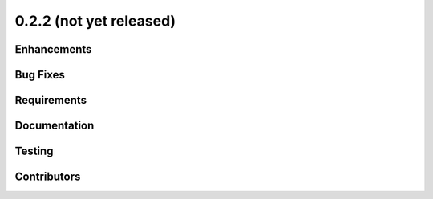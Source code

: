 .. _whatsnew_022:

0.2.2 (not yet released)
------------------------


Enhancements
~~~~~~~~~~~~


Bug Fixes
~~~~~~~~~


Requirements
~~~~~~~~~~~~


Documentation
~~~~~~~~~~~~~


Testing
~~~~~~~


Contributors
~~~~~~~~~~~~

